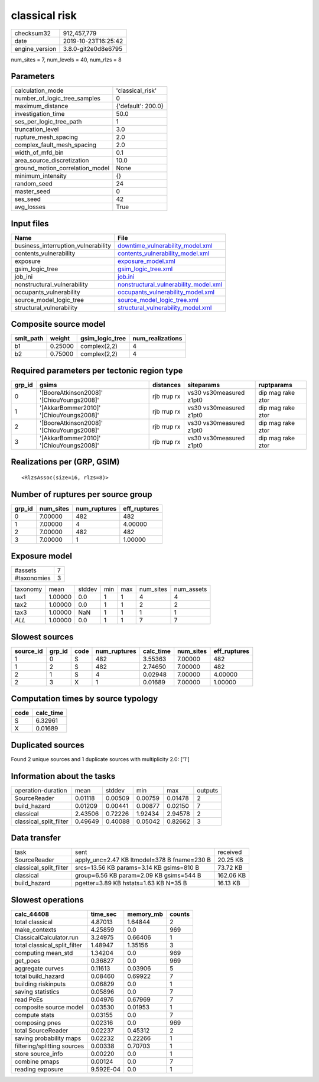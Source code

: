 classical risk
==============

============== ===================
checksum32     912,457,779        
date           2019-10-23T16:25:42
engine_version 3.8.0-git2e0d8e6795
============== ===================

num_sites = 7, num_levels = 40, num_rlzs = 8

Parameters
----------
=============================== ==================
calculation_mode                'classical_risk'  
number_of_logic_tree_samples    0                 
maximum_distance                {'default': 200.0}
investigation_time              50.0              
ses_per_logic_tree_path         1                 
truncation_level                3.0               
rupture_mesh_spacing            2.0               
complex_fault_mesh_spacing      2.0               
width_of_mfd_bin                0.1               
area_source_discretization      10.0              
ground_motion_correlation_model None              
minimum_intensity               {}                
random_seed                     24                
master_seed                     0                 
ses_seed                        42                
avg_losses                      True              
=============================== ==================

Input files
-----------
=================================== ================================================================================
Name                                File                                                                            
=================================== ================================================================================
business_interruption_vulnerability `downtime_vulnerability_model.xml <downtime_vulnerability_model.xml>`_          
contents_vulnerability              `contents_vulnerability_model.xml <contents_vulnerability_model.xml>`_          
exposure                            `exposure_model.xml <exposure_model.xml>`_                                      
gsim_logic_tree                     `gsim_logic_tree.xml <gsim_logic_tree.xml>`_                                    
job_ini                             `job.ini <job.ini>`_                                                            
nonstructural_vulnerability         `nonstructural_vulnerability_model.xml <nonstructural_vulnerability_model.xml>`_
occupants_vulnerability             `occupants_vulnerability_model.xml <occupants_vulnerability_model.xml>`_        
source_model_logic_tree             `source_model_logic_tree.xml <source_model_logic_tree.xml>`_                    
structural_vulnerability            `structural_vulnerability_model.xml <structural_vulnerability_model.xml>`_      
=================================== ================================================================================

Composite source model
----------------------
========= ======= =============== ================
smlt_path weight  gsim_logic_tree num_realizations
========= ======= =============== ================
b1        0.25000 complex(2,2)    4               
b2        0.75000 complex(2,2)    4               
========= ======= =============== ================

Required parameters per tectonic region type
--------------------------------------------
====== ========================================= =========== ======================= =================
grp_id gsims                                     distances   siteparams              ruptparams       
====== ========================================= =========== ======================= =================
0      '[BooreAtkinson2008]' '[ChiouYoungs2008]' rjb rrup rx vs30 vs30measured z1pt0 dip mag rake ztor
1      '[AkkarBommer2010]' '[ChiouYoungs2008]'   rjb rrup rx vs30 vs30measured z1pt0 dip mag rake ztor
2      '[BooreAtkinson2008]' '[ChiouYoungs2008]' rjb rrup rx vs30 vs30measured z1pt0 dip mag rake ztor
3      '[AkkarBommer2010]' '[ChiouYoungs2008]'   rjb rrup rx vs30 vs30measured z1pt0 dip mag rake ztor
====== ========================================= =========== ======================= =================

Realizations per (GRP, GSIM)
----------------------------

::

  <RlzsAssoc(size=16, rlzs=8)>

Number of ruptures per source group
-----------------------------------
====== ========= ============ ============
grp_id num_sites num_ruptures eff_ruptures
====== ========= ============ ============
0      7.00000   482          482         
1      7.00000   4            4.00000     
2      7.00000   482          482         
3      7.00000   1            1.00000     
====== ========= ============ ============

Exposure model
--------------
=========== =
#assets     7
#taxonomies 3
=========== =

======== ======= ====== === === ========= ==========
taxonomy mean    stddev min max num_sites num_assets
tax1     1.00000 0.0    1   1   4         4         
tax2     1.00000 0.0    1   1   2         2         
tax3     1.00000 NaN    1   1   1         1         
*ALL*    1.00000 0.0    1   1   7         7         
======== ======= ====== === === ========= ==========

Slowest sources
---------------
========= ====== ==== ============ ========= ========= ============
source_id grp_id code num_ruptures calc_time num_sites eff_ruptures
========= ====== ==== ============ ========= ========= ============
1         0      S    482          3.55363   7.00000   482         
1         2      S    482          2.74650   7.00000   482         
2         1      S    4            0.02948   7.00000   4.00000     
2         3      X    1            0.01689   7.00000   1.00000     
========= ====== ==== ============ ========= ========= ============

Computation times by source typology
------------------------------------
==== =========
code calc_time
==== =========
S    6.32961  
X    0.01689  
==== =========

Duplicated sources
------------------
Found 2 unique sources and 1 duplicate sources with multiplicity 2.0: ['1']

Information about the tasks
---------------------------
====================== ======= ======= ======= ======= =======
operation-duration     mean    stddev  min     max     outputs
SourceReader           0.01118 0.00509 0.00759 0.01478 2      
build_hazard           0.01209 0.00441 0.00877 0.02150 7      
classical              2.43506 0.72226 1.92434 2.94578 2      
classical_split_filter 0.49649 0.40088 0.05042 0.82662 3      
====================== ======= ======= ======= ======= =======

Data transfer
-------------
====================== =========================================== =========
task                   sent                                        received 
SourceReader           apply_unc=2.47 KB ltmodel=378 B fname=230 B 20.25 KB 
classical_split_filter srcs=13.56 KB params=3.14 KB gsims=810 B    73.72 KB 
classical              group=6.56 KB param=2.09 KB gsims=544 B     162.06 KB
build_hazard           pgetter=3.89 KB hstats=1.63 KB N=35 B       16.13 KB 
====================== =========================================== =========

Slowest operations
------------------
============================ ========= ========= ======
calc_44408                   time_sec  memory_mb counts
============================ ========= ========= ======
total classical              4.87013   1.64844   2     
make_contexts                4.25859   0.0       969   
ClassicalCalculator.run      3.24975   0.66406   1     
total classical_split_filter 1.48947   1.35156   3     
computing mean_std           1.34204   0.0       969   
get_poes                     0.36827   0.0       969   
aggregate curves             0.11613   0.03906   5     
total build_hazard           0.08460   0.69922   7     
building riskinputs          0.06829   0.0       1     
saving statistics            0.05896   0.0       7     
read PoEs                    0.04976   0.67969   7     
composite source model       0.03530   0.01953   1     
compute stats                0.03155   0.0       7     
composing pnes               0.02316   0.0       969   
total SourceReader           0.02237   0.45312   2     
saving probability maps      0.02232   0.22266   1     
filtering/splitting sources  0.00338   0.70703   1     
store source_info            0.00220   0.0       1     
combine pmaps                0.00124   0.0       7     
reading exposure             9.592E-04 0.0       1     
============================ ========= ========= ======